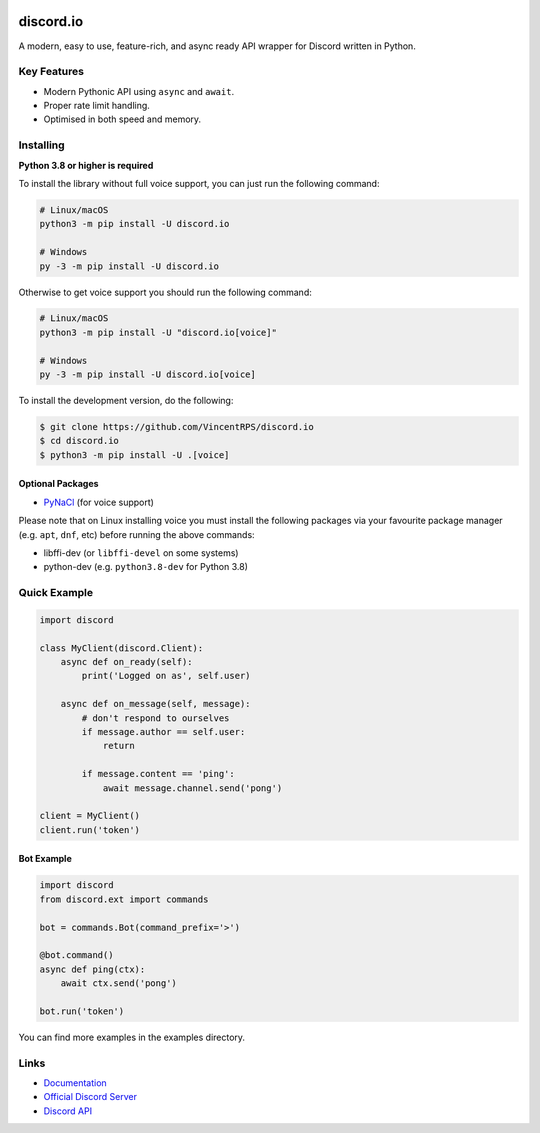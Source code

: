 .. image:: ./docs/images/discordio.jpg
    :alt: discord.io

discord.io
==========

.. image:: https://discord.com/api/guilds/908591684428918785/embed.png
   :target: https://discord.gg/8vrHAqWgYR
   :alt: Discord server invite
.. image:: https://img.shields.io/pypi/v/discord.io.svg
   :target: https://pypi.python.org/pypi/discord.io
   :alt: PyPI version info
.. image:: https://img.shields.io/pypi/pyversions/discord.io.svg
   :target: https://pypi.python.org/pypi/discord.io
   :alt: PyPI supported Python versions
.. image:: https://readthedocs.org/projects/discord/badge/?version=master
   :target: https://discord.readthedocs.io/en/master/?badge=master
   :alt: Documentation Status  

A modern, easy to use, feature-rich, and async ready API wrapper for Discord written in Python.

Key Features
-------------

- Modern Pythonic API using ``async`` and ``await``.
- Proper rate limit handling.
- Optimised in both speed and memory.

Installing
----------

**Python 3.8 or higher is required**

To install the library without full voice support, you can just run the following command:

.. code:: sh

    # Linux/macOS
    python3 -m pip install -U discord.io

    # Windows
    py -3 -m pip install -U discord.io

Otherwise to get voice support you should run the following command:

.. code:: sh

    # Linux/macOS
    python3 -m pip install -U "discord.io[voice]"

    # Windows
    py -3 -m pip install -U discord.io[voice]


To install the development version, do the following:

.. code:: sh

    $ git clone https://github.com/VincentRPS/discord.io
    $ cd discord.io
    $ python3 -m pip install -U .[voice]


Optional Packages
~~~~~~~~~~~~~~~~~~

* `PyNaCl <https://pypi.org/project/PyNaCl/>`__ (for voice support)

Please note that on Linux installing voice you must install the following packages via your favourite package manager (e.g. ``apt``, ``dnf``, etc) before running the above commands:

* libffi-dev (or ``libffi-devel`` on some systems)
* python-dev (e.g. ``python3.8-dev`` for Python 3.8)

Quick Example
--------------

.. code:: py

    import discord

    class MyClient(discord.Client):
        async def on_ready(self):
            print('Logged on as', self.user)

        async def on_message(self, message):
            # don't respond to ourselves
            if message.author == self.user:
                return

            if message.content == 'ping':
                await message.channel.send('pong')

    client = MyClient()
    client.run('token')

Bot Example
~~~~~~~~~~~~~

.. code:: py

    import discord
    from discord.ext import commands

    bot = commands.Bot(command_prefix='>')

    @bot.command()
    async def ping(ctx):
        await ctx.send('pong')

    bot.run('token')

You can find more examples in the examples directory.

Links
------

- `Documentation <https://discord.readthedocs.io/en/latest/index.html>`_
- `Official Discord Server <https://discord.gg/8vrHAqWgYR>`_
- `Discord API <https://discord.gg/discord-api>`_
